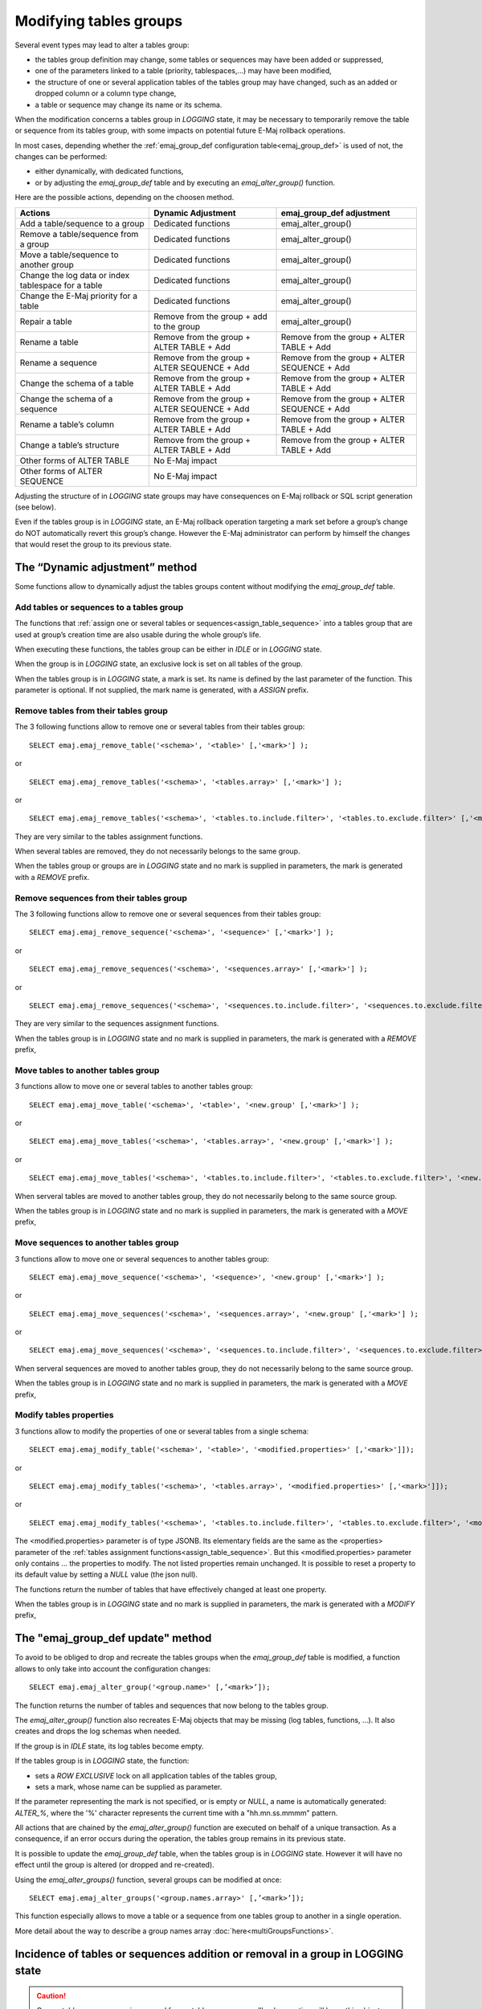 Modifying tables groups
=======================

Several event types may lead to alter a tables group:

* the tables group definition may change, some tables or sequences may have been added or suppressed,
* one of the parameters linked to a table (priority, tablespaces,...) may have been modified,
* the structure of one or several application tables of the tables group may have changed, such as an added or dropped column or a column type change,
* a table or sequence may change its name or its schema.

When the modification concerns a tables group in *LOGGING* state, it may be necessary to temporarily remove the table or sequence from its tables group, with some impacts on potential future E-Maj rollback operations.

In most cases, depending whether the :ref:`emaj_group_def configuration table<emaj_group_def>` is used of not, the changes can be performed:

* either dynamically, with dedicated functions,
* or by adjusting the *emaj_group_def* table and by executing an *emaj_alter_group()* function.

Here are the possible actions, depending on the choosen method.

+------------------------------------------------------+-------------------------+---------------------------+
| Actions                                              | Dynamic Adjustment      | emaj_group_def adjustment |
+======================================================+=========================+===========================+
| Add a table/sequence to a group                      | Dedicated functions     | emaj_alter_group()        |
+------------------------------------------------------+-------------------------+---------------------------+
| Remove a table/sequence from a group                 | Dedicated functions     | emaj_alter_group()        |
+------------------------------------------------------+-------------------------+---------------------------+
| Move a table/sequence to another group               | Dedicated functions     | emaj_alter_group()        |
+------------------------------------------------------+-------------------------+---------------------------+
| Change the log data or index tablespace for a table  | Dedicated functions     | emaj_alter_group()        |
+------------------------------------------------------+-------------------------+---------------------------+
| Change the E-Maj priority for a table                | Dedicated functions     | emaj_alter_group()        |
+------------------------------------------------------+-------------------------+---------------------------+
| Repair a table                                       | Remove from the group + | emaj_alter_group()        |
|                                                      | add to the group        |                           |
+------------------------------------------------------+-------------------------+---------------------------+
| Rename a table                                       | Remove from the group + | Remove from the group +   |
|                                                      | ALTER TABLE + Add       | ALTER TABLE + Add         |
+------------------------------------------------------+-------------------------+---------------------------+
| Rename a sequence                                    | Remove from the group + | Remove from the group +   |
|                                                      | ALTER SEQUENCE + Add    | ALTER SEQUENCE + Add      |
+------------------------------------------------------+-------------------------+---------------------------+
| Change the schema of a table                         | Remove from the group + | Remove from the group +   |
|                                                      | ALTER TABLE + Add       | ALTER TABLE + Add         |
+------------------------------------------------------+-------------------------+---------------------------+
| Change the schema of a sequence                      | Remove from the group + | Remove from the group +   |
|                                                      | ALTER SEQUENCE + Add    | ALTER SEQUENCE + Add      |
+------------------------------------------------------+-------------------------+---------------------------+
| Rename a table’s column                              | Remove from the group + | Remove from the group +   |
|                                                      | ALTER TABLE + Add       | ALTER TABLE + Add         |
+------------------------------------------------------+-------------------------+---------------------------+
| Change a table’s structure                           | Remove from the group + | Remove from the group +   |
|                                                      | ALTER TABLE + Add       | ALTER TABLE + Add         |
+------------------------------------------------------+-------------------------+---------------------------+
| Other forms of ALTER TABLE                           | No E-Maj impact                                     |
+------------------------------------------------------+-------------------------+---------------------------+
| Other forms of ALTER SEQUENCE                        | No E-Maj impact                                     |
+------------------------------------------------------+-------------------------+---------------------------+

Adjusting the structure of in *LOGGING* state groups may have consequences on E-Maj rollback or SQL script generation (see below).

Even if the tables group is in *LOGGING* state, an E-Maj rollback operation targeting a mark set before a group’s change do NOT automatically revert this group’s change. However the E-Maj administrator can perform by himself the changes that would reset the group to its previous state.

.. _dynamic_ajustment:

The “Dynamic adjustment” method
-------------------------------

Some functions allow to dynamically adjust the tables groups content without modifying the *emaj_group_def* table.

Add tables or sequences to a tables group
^^^^^^^^^^^^^^^^^^^^^^^^^^^^^^^^^^^^^^^^^

The functions that :ref:`assign one or several tables or sequences<assign_table_sequence>` into a tables group that are used at group’s creation time are also usable during the whole group’s life.

When executing these functions, the tables group can be either in *IDLE* or in *LOGGING* state.

When the group is in *LOGGING* state, an exclusive lock is set on all tables of the group.

When the tables group is in *LOGGING* state, a mark is set. Its name is defined by the last parameter of the function. This parameter is optional. If not supplied, the mark name is generated, with a *ASSIGN* prefix.

.. _remove_table_sequence:

Remove tables from their tables group
^^^^^^^^^^^^^^^^^^^^^^^^^^^^^^^^^^^^^

The 3 following functions allow to remove one or several tables from their tables group::

	SELECT emaj.emaj_remove_table('<schema>', '<table>' [,'<mark>'] );

or ::

	SELECT emaj.emaj_remove_tables('<schema>', '<tables.array>' [,'<mark>'] );

or ::

	SELECT emaj.emaj_remove_tables('<schema>', '<tables.to.include.filter>', '<tables.to.exclude.filter>' [,'<mark>'] );

They are very similar to the tables assignment functions.

When several tables are removed, they do not necessarily belongs to the same group.

When the tables group or groups are in *LOGGING* state and no mark is supplied in parameters, the mark is generated with a *REMOVE* prefix.

Remove sequences from their tables group
^^^^^^^^^^^^^^^^^^^^^^^^^^^^^^^^^^^^^^^^

The 3 following functions allow to remove one or several sequences from their tables group::

	SELECT emaj.emaj_remove_sequence('<schema>', '<sequence>' [,'<mark>'] );

or ::

	SELECT emaj.emaj_remove_sequences('<schema>', '<sequences.array>' [,'<mark>'] );

or ::

	SELECT emaj.emaj_remove_sequences('<schema>', '<sequences.to.include.filter>', '<sequences.to.exclude.filter>' [,'<mark>'] );

They are very similar to the sequences assignment functions.

When the tables group is in *LOGGING* state and no mark is supplied in parameters, the mark is generated with a *REMOVE* prefix,

.. _move_table_sequence:

Move tables to another tables group
^^^^^^^^^^^^^^^^^^^^^^^^^^^^^^^^^^^

3 functions allow to move one or several tables to another tables group::

	SELECT emaj.emaj_move_table('<schema>', '<table>', '<new.group' [,'<mark>'] );

or ::

	SELECT emaj.emaj_move_tables('<schema>', '<tables.array>', '<new.group' [,'<mark>'] );

or ::

	SELECT emaj.emaj_move_tables('<schema>', '<tables.to.include.filter>', '<tables.to.exclude.filter>', '<new.group' [,'<mark>'] );

When serveral tables are moved to another tables group, they do not necessarily belong to the same source group.

When the tables group is in *LOGGING* state and no mark is supplied in parameters, the mark is generated with a *MOVE* prefix,

Move sequences to another tables group
^^^^^^^^^^^^^^^^^^^^^^^^^^^^^^^^^^^^^^

3 functions allow to move one or several sequences to another tables group::

	SELECT emaj.emaj_move_sequence('<schema>', '<sequence>', '<new.group' [,'<mark>'] );

or ::

	SELECT emaj.emaj_move_sequences('<schema>', '<sequences.array>', '<new.group' [,'<mark>'] );

or ::

	SELECT emaj.emaj_move_sequences('<schema>', '<sequences.to.include.filter>', '<sequences.to.exclude.filter>', '<new.group' [,'<mark>'] );

When serveral sequences are moved to another tables group, they do not necessarily belong to the same source group.

When the tables group is in *LOGGING* state and no mark is supplied in parameters, the mark is generated with a *MOVE* prefix,

.. _modify_table:

Modify tables properties
^^^^^^^^^^^^^^^^^^^^^^^^

3 functions allow to modify the properties of one or several tables from a single schema::

	SELECT emaj.emaj_modify_table('<schema>', '<table>', '<modified.properties>' [,'<mark>']]);

or ::

	SELECT emaj.emaj_modify_tables('<schema>', '<tables.array>', '<modified.properties>' [,'<mark>']]);

or ::

	SELECT emaj.emaj_modify_tables('<schema>', '<tables.to.include.filter>', '<tables.to.exclude.filter>', '<modified.properties>' [,'<mark>']]);

The <modified.properties> parameter is of type JSONB. Its elementary fields are the same as the <properties> parameter of the :ref:`tables assignment functions<assign_table_sequence>`. But this <modified.properties> parameter only contains ... the properties to modify. The not listed properties remain unchanged. It is possible to reset a property to its default value by setting a *NULL* value (the json null).

The functions return the number of tables that have effectively changed at least one property.

When the tables group is in *LOGGING* state and no mark is supplied in parameters, the mark is generated with a *MODIFY* prefix,

.. _emaj_alter_group:

The "emaj_group_def update" method
------------------------------------

To avoid to be obliged to drop and recreate the tables groups when the *emaj_group_def* table is modified, a function allows to only take into account the configuration changes::

   SELECT emaj.emaj_alter_group('<group.name>' [,’<mark>’]);

The function returns the number of tables and sequences that now belong to the tables group.

The *emaj_alter_group()* function also recreates E-Maj objects that may be missing (log tables, functions, ...). It also creates and drops the log schemas when needed.

If the group is in *IDLE* state, its log tables become empty.

If the tables group is in *LOGGING* state, the function:

* sets a *ROW EXCLUSIVE* lock on all application tables of the tables group,
* sets a mark, whose name can be supplied as parameter.

If the parameter representing the mark is not specified, or is empty or *NULL*, a name is automatically generated: *ALTER_%*, where the '%' character represents the current time with a "hh.mn.ss.mmmm" pattern.

All actions that are chained by the *emaj_alter_group()* function are executed on behalf of a unique transaction. As a consequence, if an error occurs during the operation, the tables group remains in its previous state.

It is possible to update the *emaj_group_def* table, when the tables group is in *LOGGING* state. However it will have no effect until the group is altered (or dropped and re-created).

Using the *emaj_alter_groups()* function, several groups can be modified at once::

   SELECT emaj.emaj_alter_groups('<group.names.array>' [,’<mark>’]);

This function especially allows to move a table or a sequence from one tables group to another in a single operation.

More detail about the way to describe a group names array :doc:`here<multiGroupsFunctions>`.

Incidence of tables or sequences addition or removal in a group in LOGGING state
--------------------------------------------------------------------------------

.. caution::

	Once a table or a sequence is removed from a tables group, any rollback operation will leave this object unchanged. Once unlinked from its tables group, the application table or sequence can be altered or dropped. 

The historical data linked to the object (logs, marks traces,...) are kept as is so that they can be later examined. However, they remain linked to the tables group that owned the object. To avoid any confusion, log tables are renamed, adding a numeric  suffix to its name. These logs and marks traces will only be deleted by a :ref:`group’s reset <emaj_reset_group>` operation or by the :ref:`deletion of the oldest marks <emaj_delete_before_mark_group>` of the group.

.. caution::

	When a table or a sequence is added into a tables group in *LOGGING* state, it is then processed by any further rollback operation. But if the rollback operation targets a mark set before the addition into the group, the table or the sequence is left in its state at the time of the addition into the group and a warning message is issued. Such a table or sequence will not be processed by a SQL script generation function call if the requested start mark has been set before the addition of the table or sequence into the group

Some graphs help to more easily visualize the consequences of the addition or the removal of a table or a sequence into/from a tables group in *LOGGING* state.

Let’s use a tables group containing 4 tables (t1 to t4) and 4 marks set over time (m1 to m4). At m2, t3 has been added to the group while t4 has been removed. At m3, t2 has been removed from the group while t4 has been re-added.

.. image:: images/logging_group_changes.png
   :align: center

A rollback to the mark m1:

* would process the table t1,
* would **NOT** process the table t2, for lack of log after m3,
* would process the table t3, but only up to m2,
* would process the table t4, but only up to m3, for lack of log between m2 and m3.

.. image:: images/logging_group_rollback.png
   :align: center

A log statistics report between the marks m1 and m4 would contain:

* 1 row for t1 (m1,m4),
* 1 row for t2 (m1,m3),
* 1 row for t3 (m2,m4),
* 2 rows for t4 (m1,m2) and (m3,m4).

.. image:: images/logging_group_stat.png
   :align: center

The SQL script generation for the marks interval m1 to m4:

* would process the table t1,
* would process the table t2, but only up the mark m3,
* would **NOT** process the table t3, for lack of log before m2,
* would process the table t4, but only up to the mark m2, for lack of log between m2 and m3.

.. image:: images/logging_group_gen_sql.png
   :align: center

If the structure of an application table has been inadvertently changed while it belonged to a tables group in *LOGGING* state, the mark set and rollback operations will be blocked by the E-Maj internal checks. To avoid stopping, altering and then restarting the tables group, it is possible to only remove the concerned table from its group and then to re-add it.

When a table changes its affected group, the impact on the ability to generate a SQL script or to rollback the source and destination tables groups is similar to removing the table from its source group and then adding the table to the destination group.

Reparing a tables group
-----------------------

Eventhough the event triggers created with E-Maj limit the risk, some E-Maj components that support an application table (log table, function or trigger) may have been dropped. In such a case, the associated tables group cannot work correctly anymore.

In order to solve the issue without stopping the tables group if it is in *LOGGING* state (and thus loose the benefits of the recorded logs), it is possible to remove the table from its group and then re-add it, by chaining both commands::

   SELECT emaj.emaj_remove_table('<schema>', '<table>' [,'<mark>']);

   SELECT emaj.emaj_assign_table('<schema>', '<table>', '<group>' [,'properties' [,'<mark>']] );

Of course, once the table is removed from its group, the content of the associated logs cannot be used for a potential rollback or script generation anymore.

However, if the log sequence is missing (which should never be the case) and the tables group is in *LOGGING* state, it is necessary to  :ref:`force the group’s stop<emaj_force_stop_group>` before removing and re-assigning the table.

It may also happen that an application table or sequence has been accidentaly dropped. In this case, the table of sequence can be simply a posteriori removed from its group, by:

* either execute the appropriate *emaj_remove_table()* or *emaj_remove_sequence()* function,
* or by chaining the deletion of the row corresponding to the application table or sequence from the *emaj_group_def* table, and the call of the *emaj_alter_group()* function for the related tables group.

.. _emaj_sync_def_group:

Combining dynamic tables groups management and configuration with emaj_group_def
--------------------------------------------------------------------------------

Normally, the tables group mangement method has to be choosen first: dynamic management or use of the *emaj_group_def* configuration table. However, it is possible to mix both methods.

The difficulty comes when, once dynamic changes performed on tables groups content, the *emaj_group_def* table does not reflect the configuration of the tables groups anymore.

To avoid to manually report the configuration changes into the *emaj_group_def* table, with errors risk, the E-Maj administrator can synchronize the *emaj_group_def* table with the actual groups configuration, for a given tables group. To achive this, he can execute::

   SELECT emaj.emaj_sync_def_group('<group>');

The function returns the number of tables and sequences contained in the tables group.

The schema below shows the possible change flows.

.. image:: images/alter_group_methods.png
   :align: center

